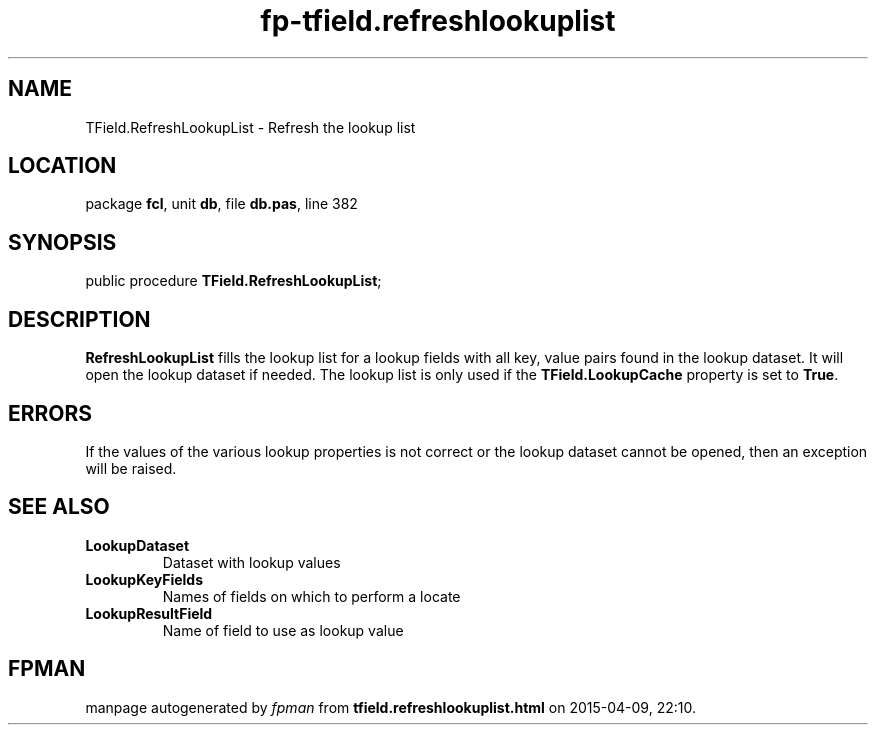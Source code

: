 .\" file autogenerated by fpman
.TH "fp-tfield.refreshlookuplist" 3 "2014-03-14" "fpman" "Free Pascal Programmer's Manual"
.SH NAME
TField.RefreshLookupList - Refresh the lookup list
.SH LOCATION
package \fBfcl\fR, unit \fBdb\fR, file \fBdb.pas\fR, line 382
.SH SYNOPSIS
public procedure \fBTField.RefreshLookupList\fR;
.SH DESCRIPTION
\fBRefreshLookupList\fR fills the lookup list for a lookup fields with all key, value pairs found in the lookup dataset. It will open the lookup dataset if needed. The lookup list is only used if the \fBTField.LookupCache\fR property is set to \fBTrue\fR.


.SH ERRORS
If the values of the various lookup properties is not correct or the lookup dataset cannot be opened, then an exception will be raised.


.SH SEE ALSO
.TP
.B LookupDataset
Dataset with lookup values
.TP
.B LookupKeyFields
Names of fields on which to perform a locate
.TP
.B LookupResultField
Name of field to use as lookup value

.SH FPMAN
manpage autogenerated by \fIfpman\fR from \fBtfield.refreshlookuplist.html\fR on 2015-04-09, 22:10.

